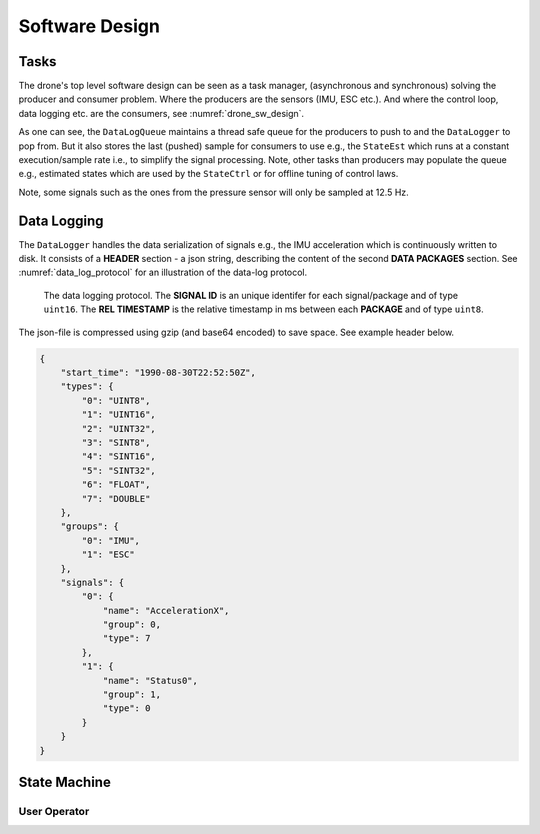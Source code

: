 Software Design
*****************

Tasks
=================
The drone's top level software design can be seen as a task manager, (asynchronous
and synchronous) solving the producer and consumer problem. Where the producers are
the sensors (IMU, ESC etc.). And where the control loop, data logging etc. are
the consumers, see :numref:`drone_sw_design`.

.. _drone_sw_design:
.. mermaid::
    :caption: Overview of the drone software design. Tasks are stadium-shaped nodes.

    graph LR
        ImuAccMag([ImuAccMag])
        ImuGyro([ImuGyro])
        ImuPres([ImuPres])

        EscRead([EscRead])
        EscWrite([EscWrite])

        RcReceiver([RcReceiver])

        StateEst([StateEst])
        StateCtrl([StateCtrl])

        DataLogger([DataLogger])

        DataLogQueue[(DataLogQueue)]

        ImuAccMag -- push 50 Hz --> DataLogQueue
        ImuGyro -- push 50 Hz --> DataLogQueue
        ImuPres -- push 12.5 Hz --> DataLogQueue
        EscRead -- push 5 Hz --> DataLogQueue
        RcReceiver -- push 50 Hz --> DataLogQueue

        DataLogQueue -- last value 50 Hz --> StateEst
        DataLogQueue -- last value 50 Hz --> StateCtrl
        DataLogQueue -- last value 50 Hz --> EscWrite
        DataLogQueue -- pop 100 Hz --> DataLogger

        subgraph Producers
        ImuAccMag
        ImuGyro
        ImuPres
        EscRead
        RcReceiver
        end

        subgraph Consumers
        StateEst
        StateCtrl
        EscWrite
        DataLogger
        end

As one can see, the ``DataLogQueue`` maintains a thread safe queue for the producers to
push to and the ``DataLogger`` to pop from. But it also stores the last (pushed) sample
for consumers to use e.g., the ``StateEst`` which runs at a constant execution/sample
rate i.e., to simplify the signal processing. Note, other tasks than producers may populate
the queue e.g., estimated states which are used by the ``StateCtrl`` or for offline
tuning of control laws.

Note, some signals such as the ones from the pressure sensor will only be sampled
at 12.5 Hz.

Data Logging
=================
The ``DataLogger`` handles the data serialization of signals e.g., the IMU acceleration
which is continuously written to disk. It consists of a **HEADER** section - a json string,
describing the content of the second **DATA PACKAGES** section. See :numref:`data_log_protocol`
for an illustration of the data-log protocol.

.. _data_log_protocol:
.. figure:: figures/data_log_protocol.svg
    :width: 100%

    The data logging protocol. The **SIGNAL ID** is an unique identifer for each signal/package
    and of type ``uint16``. The **REL TIMESTAMP** is the relative timestamp in ms
    between each **PACKAGE** and of type ``uint8``.

The json-file is compressed using gzip (and base64 encoded) to save space. See example
header below.

.. code-block:: json

    {
        "start_time": "1990-08-30T22:52:50Z",
        "types": {
            "0": "UINT8",
            "1": "UINT16",
            "2": "UINT32",
            "3": "SINT8",
            "4": "SINT16",
            "5": "SINT32",
            "6": "FLOAT",
            "7": "DOUBLE"
        },
        "groups": {
            "0": "IMU",
            "1": "ESC"
        },
        "signals": {
            "0": {
                "name": "AccelerationX",
                "group": 0,
                "type": 7
            },
            "1": {
                "name": "Status0",
                "group": 1,
                "type": 0
            }
        }
    }

State Machine
=================

User Operator
---------------

.. mermaid::
    :caption: User operation of ESC's. LS: Left Switch. MS: Middle Switch.

    stateDiagram

        [*] --> Sound
        Sound --> Disarmed
        Disarmed --> Armed: LS Mid
        Armed --> Disarmed: LS Hi
        Armed --> Alive: LS Lo
        Alive --> Armed: LS Mid
        Disarmed --> [*]: MS Lo
